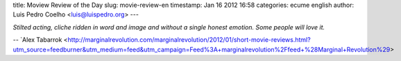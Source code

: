 title: Moview Review of the Day
slug: movie-review-en
timestamp: Jan 16 2012 16:58
categories: ecume english
author: Luis Pedro Coelho <luis@luispedro.org>
---

*Stilted acting, cliche ridden in word and image and without a single honest
emotion. Some people will love it.*

-- `Alex Tabarrok <http://marginalrevolution.com/marginalrevolution/2012/01/short-movie-reviews.html?utm_source=feedburner&utm_medium=feed&utm_campaign=Feed%3A+marginalrevolution%2Ffeed+%28Marginal+Revolution%29>

